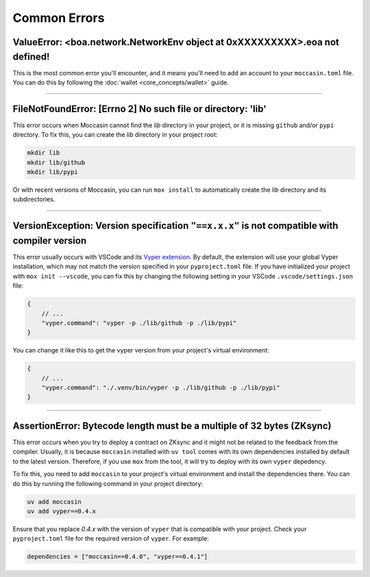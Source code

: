 Common Errors
=============

ValueError: <boa.network.NetworkEnv object at 0xXXXXXXXXX>.eoa not defined!
----------------------------------------------------------------------------

This is the most common error you'll encounter, and it means you'll need to add an account to your ``moccasin.toml`` file. You can do this by following the :doc:`wallet <core_concepts/wallet>` guide.

----

FileNotFoundError: [Errno 2] No such file or directory: 'lib'
--------------------------------------------------------------
This error occurs when Moccasin cannot find the `lib` directory in your project, or it is missing ``github`` and/or ``pypi`` directory. 
To fix this, you can create the `lib` directory in your project root:

.. code-block:: bash

    mkdir lib
    mkdir lib/github
    mkdir lib/pypi

Or with recent versions of Moccasin, you can run ``mox install`` to automatically create the `lib` directory and its subdirectories.

----

VersionException: Version specification ``"==x.x.x"`` is not compatible with compiler version
-------------------------------------------------------------------------------------------------------------------

This error usually occurs with VSCode and its `Vyper extension <https://marketplace.visualstudio.com/items?itemName=tintinweb.vscode-vyper>`_.
By default, the extension will use your global Vyper installation, which may not match the version specified in your ``pyproject.toml`` file.
If you have initialized your project with ``mox init --vscode``, you can fix this by changing the following setting in your VSCode ``.vscode/settings.json`` file:

.. code-block:: json

    {
        // ...
        "vyper.command": "vyper -p ./lib/github -p ./lib/pypi"
    }

You can change it like this to get the vyper version from your project's virtual environment:

.. code-block:: json

    {
        // ...
        "vyper.command": "./.venv/bin/vyper -p ./lib/github -p ./lib/pypi"
    }

----

AssertionError: Bytecode length must be a multiple of 32 bytes (ZKsync)
------------------------------------------------------------------------

This error occurs when you try to deploy a contract on ZKsync and it might not be related to the feedback from the compiler.
Usually, it is because ``moccasin`` installed with ``uv tool`` comes with its own dependencies installed by default to the latest version.
Therefore, if you use ``mox`` from the tool, it will try to deploy with its own ``vyper`` depedency. 

To fix this, you need to add ``moccasin`` to your project's virtual environment and install the dependencies there.
You can do this by running the following command in your project directory:

.. code-block:: bash

    uv add moccasin
    uv add vyper==0.4.x

Ensure that you replace `0.4.x` with the version of ``vyper`` that is compatible with your project.
Check your ``pyproject.toml`` file for the required version of ``vyper``. For example:

.. code-block:: toml

    dependencies = ["moccasin==0.4.0", "vyper==0.4.1"]